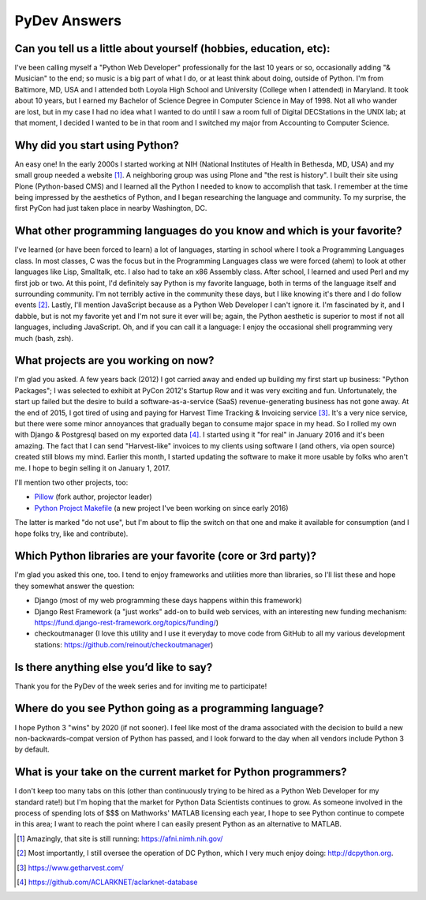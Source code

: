 PyDev Answers
=============

.. image:: aclark-jobs.jpg

Can you tell us a little about yourself (hobbies, education, etc):
--------------------------------------------------------------------------------

I've been calling myself a "Python Web Developer" professionally for the last 10 years or so, occasionally adding "& Musician" to the end; so music is a big part of what I do, or at least think about doing, outside of Python. I'm from Baltimore, MD, USA and I attended both Loyola High School and University (College when I attended) in Maryland. It took about 10 years, but I earned my Bachelor of Science Degree in Computer Science in May of 1998. Not all who wander are lost, but in my case I had no idea what I wanted to do until I saw a room full of Digital DECStations in the UNIX lab; at that moment, I decided I wanted to be in that room and I switched my major from Accounting to Computer Science.

Why did you start using Python?
--------------------------------------------------------------------------------

An easy one! In the early 2000s I started working at NIH (National Institutes of Health in Bethesda, MD, USA) and my small group needed a website [1]_. A neighboring group was using Plone and "the rest is history". I built their site using Plone (Python-based CMS) and I learned all the Python I needed to know to accomplish that task. I remember at the time being impressed by the aesthetics of Python, and I began researching the language and community. To my surprise, the first PyCon had just taken place in nearby Washington, DC.

What other programming languages do you know and which is your favorite?
--------------------------------------------------------------------------------

I've learned (or have been forced to learn) a lot of languages, starting in school where I took a Programming Languages class. In most classes, C was the focus but in the Programming Languages class we were forced (ahem) to look at other languages like Lisp, Smalltalk, etc. I also had to take an x86 Assembly class. After school, I learned and used Perl and my first job or two. At this point, I'd definitely say Python is my favorite language, both in terms of the language itself and surrounding community. I'm not terribly active in the community these days, but I like knowing it's there and I do follow events [2]_. Lastly, I'll mention JavaScript because as a Python Web Developer I can't ignore it. I'm fascinated by it, and I dabble, but is not my favorite yet and I'm not sure it ever will be; again, the Python aesthetic is superior to most if not all languages, including JavaScript. Oh, and if you can call it a language: I enjoy the occasional shell programming very much (bash, zsh).

What projects are you working on now?
--------------------------------------------------------------------------------

I'm glad you asked. A few years back (2012) I got carried away and ended up building my first start up business: "Python Packages"; I was selected to exhibit at PyCon 2012's Startup Row and it was very exciting and fun. Unfortunately, the start up failed but the desire to build a software-as-a-service (SaaS) revenue-generating business has not gone away. At the end of 2015, I got tired of using and paying for Harvest Time Tracking & Invoicing service [3]_. It's a very nice service, but there were some minor annoyances that gradually began to consume major space in my head. So I rolled my own with Django & Postgresql based on my exported data [4]_. I started using it "for real" in January 2016 and it's been amazing. The fact that I can send "Harvest-like" invoices to my clients using software I (and others, via open source) created still blows my mind. Earlier this month, I started updating the software to make it more usable by folks who aren't me. I hope to begin selling it on January 1, 2017.

I'll mention two other projects, too:

- `Pillow <http://python-pillow.org>`_ (fork author, projector leader)
- `Python Project Makefile <https://github.com/aclark4life/project-makefile>`_ (a new project I've been working on since early 2016)

The latter is marked "do not use", but I'm about to flip the switch on that one and make it available for consumption (and I hope folks try, like and contribute).

Which Python libraries are your favorite (core or 3rd party)?
--------------------------------------------------------------------------------

I'm glad you asked this one, too. I tend to enjoy frameworks and utilities more than libraries, so I'll list these and hope they somewhat answer the question:

- Django (most of my web programming these days happens within this framework)
- Django Rest Framework (a "just works" add-on to build web services, with an interesting new funding mechanism: https://fund.django-rest-framework.org/topics/funding/)
- checkoutmanager (I love this utility and I use it everyday to move code from GitHub to all my various development stations: https://github.com/reinout/checkoutmanager) 

Is there anything else you’d like to say?
--------------------------------------------------------------------------------

Thank you for the PyDev of the week series and for inviting me to participate!

Where do you see Python going as a programming language? 
--------------------------------------------------------------------------------

I hope Python 3 "wins" by 2020 (if not sooner). I feel like most of the drama associated with the decision to build a new non-backwards-compat version of Python has passed, and I look forward to the day when all vendors include Python 3 by default.

What is your take on the current market for Python programmers? 
--------------------------------------------------------------------------------

I don't keep too many tabs on this (other than continuously trying to be hired as a Python Web Developer for my standard rate!) but I'm hoping that the market for Python Data Scientists continues to grow. As someone involved in the process of spending lots of $$$ on Mathworks' MATLAB licensing each year, I hope to see Python continue to compete in this area; I want to reach the point where I can easily present Python as an alternative to MATLAB.

.. [1] Amazingly, that site is still running: https://afni.nimh.nih.gov/
.. [2] Most importantly, I still oversee the operation of DC Python, which I very much enjoy doing: http://dcpython.org.
.. [3] https://www.getharvest.com/
.. [4] https://github.com/ACLARKNET/aclarknet-database
